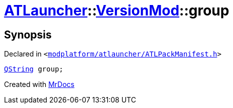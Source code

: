 [#ATLauncher-VersionMod-group]
= xref:ATLauncher.adoc[ATLauncher]::xref:ATLauncher/VersionMod.adoc[VersionMod]::group
:relfileprefix: ../../
:mrdocs:


== Synopsis

Declared in `&lt;https://github.com/PrismLauncher/PrismLauncher/blob/develop/launcher/modplatform/atlauncher/ATLPackManifest.h#L115[modplatform&sol;atlauncher&sol;ATLPackManifest&period;h]&gt;`

[source,cpp,subs="verbatim,replacements,macros,-callouts"]
----
xref:QString.adoc[QString] group;
----



[.small]#Created with https://www.mrdocs.com[MrDocs]#
